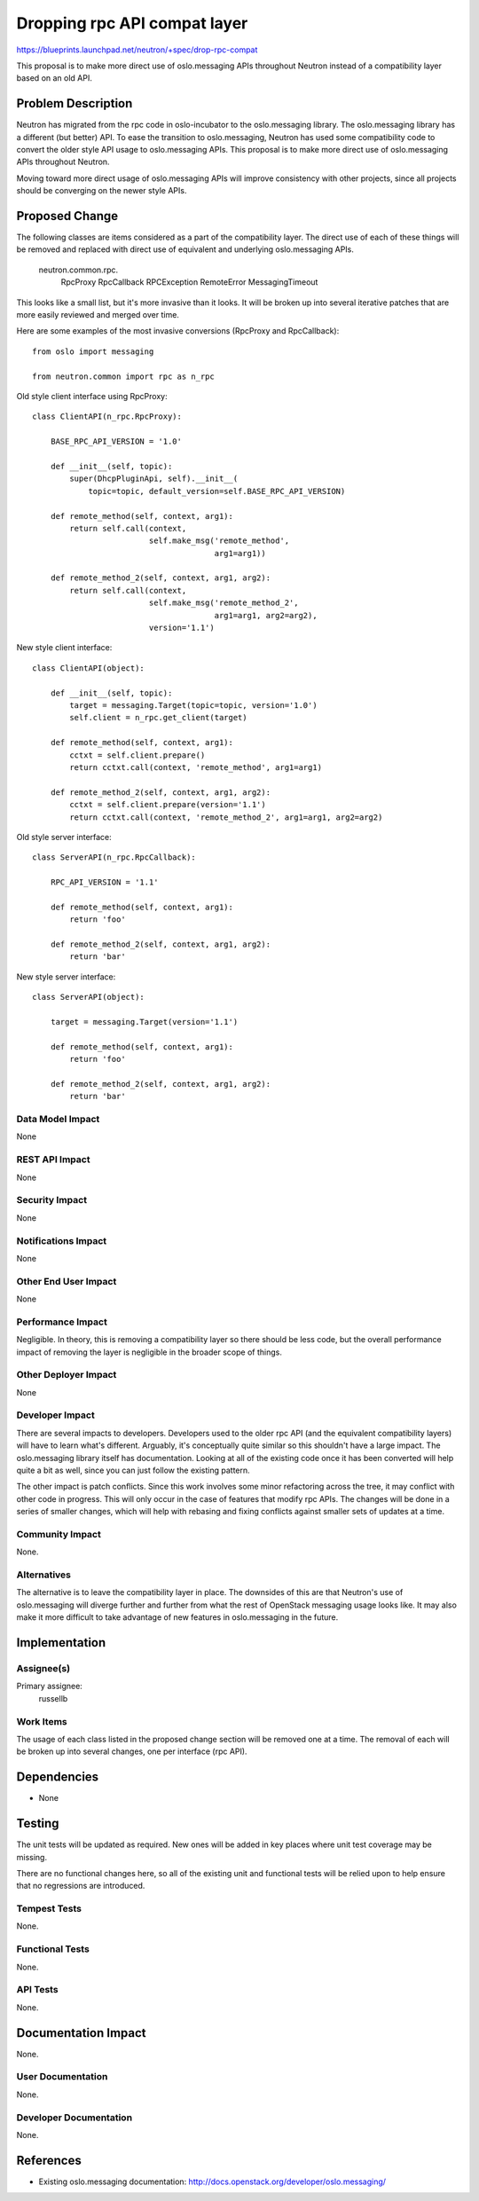 ..
 This work is licensed under a Creative Commons Attribution 3.0 Unported
 License.

 http://creativecommons.org/licenses/by/3.0/legalcode

=============================
Dropping rpc API compat layer
=============================

https://blueprints.launchpad.net/neutron/+spec/drop-rpc-compat

This proposal is to make more direct use of oslo.messaging APIs throughout
Neutron instead of a compatibility layer based on an old API.

Problem Description
===================

Neutron has migrated from the rpc code in oslo-incubator to the oslo.messaging
library.  The oslo.messaging library has a different (but better) API.  To ease
the transition to oslo.messaging, Neutron has used some compatibility code to
convert the older style API usage to oslo.messaging APIs.  This proposal is to
make more direct use of oslo.messaging APIs throughout Neutron.

Moving toward more direct usage of oslo.messaging APIs will improve consistency
with other projects, since all projects should be converging on the newer style
APIs.

Proposed Change
===============

The following classes are items considered as a part of the compatibility layer.
The direct use of each of these things will be removed and replaced with direct
use of equivalent and underlying oslo.messaging APIs.

  neutron.common.rpc.
    RpcProxy
    RpcCallback
    RPCException
    RemoteError
    MessagingTimeout

This looks like a small list, but it's more invasive than it looks.  It will be
broken up into several iterative patches that are more easily reviewed and
merged over time.

Here are some examples of the most invasive conversions (RpcProxy and
RpcCallback)::

    from oslo import messaging

    from neutron.common import rpc as n_rpc


Old style client interface using RpcProxy::

    class ClientAPI(n_rpc.RpcProxy):

        BASE_RPC_API_VERSION = '1.0'

        def __init__(self, topic):
            super(DhcpPluginApi, self).__init__(
                topic=topic, default_version=self.BASE_RPC_API_VERSION)

        def remote_method(self, context, arg1):
            return self.call(context,
                             self.make_msg('remote_method',
                                           arg1=arg1))

        def remote_method_2(self, context, arg1, arg2):
            return self.call(context,
                             self.make_msg('remote_method_2',
                                           arg1=arg1, arg2=arg2),
                             version='1.1')

New style client interface::

    class ClientAPI(object):

        def __init__(self, topic):
            target = messaging.Target(topic=topic, version='1.0')
            self.client = n_rpc.get_client(target)

        def remote_method(self, context, arg1):
            cctxt = self.client.prepare()
            return cctxt.call(context, 'remote_method', arg1=arg1)

        def remote_method_2(self, context, arg1, arg2):
            cctxt = self.client.prepare(version='1.1')
            return cctxt.call(context, 'remote_method_2', arg1=arg1, arg2=arg2)


Old style server interface::

    class ServerAPI(n_rpc.RpcCallback):

        RPC_API_VERSION = '1.1'

        def remote_method(self, context, arg1):
            return 'foo'

        def remote_method_2(self, context, arg1, arg2):
            return 'bar'


New style server interface::

    class ServerAPI(object):

        target = messaging.Target(version='1.1')

        def remote_method(self, context, arg1):
            return 'foo'

        def remote_method_2(self, context, arg1, arg2):
            return 'bar'


Data Model Impact
-----------------

None

REST API Impact
---------------

None

Security Impact
---------------

None

Notifications Impact
--------------------

None

Other End User Impact
---------------------

None

Performance Impact
------------------

Negligible.   In theory, this is removing a compatibility layer so there should
be less code, but the overall performance impact of removing the layer is
negligible in the broader scope of things.

Other Deployer Impact
---------------------

None

Developer Impact
----------------

There are several impacts to developers.  Developers used to the older rpc API
(and the equivalent compatibility layers) will have to learn what's different.
Arguably, it's conceptually quite similar so this shouldn't have a large impact.
The oslo.messaging library itself has documentation.  Looking at all of the
existing code once it has been converted will help quite a bit as well, since
you can just follow the existing pattern.

The other impact is patch conflicts.  Since this work involves some minor
refactoring across the tree, it may conflict with other code in progress.  This
will only occur in the case of features that modify rpc APIs.  The changes will
be done in a series of smaller changes, which will help with rebasing and fixing
conflicts against smaller sets of updates at a time.

Community Impact
----------------

None.

Alternatives
------------

The alternative is to leave the compatibility layer in place.  The downsides of
this are that Neutron's use of oslo.messaging will diverge further and further
from what the rest of OpenStack messaging usage looks like.  It may also make it
more difficult to take advantage of new features in oslo.messaging in the
future.


Implementation
==============

Assignee(s)
-----------

Primary assignee:
  russellb

Work Items
----------

The usage of each class listed in the proposed change section will be removed
one at a time.  The removal of each will be broken up into several changes, one
per interface (rpc API).


Dependencies
============

* None


Testing
=======

The unit tests will be updated as required.  New ones will be added in key
places where unit test coverage may be missing.

There are no functional changes here, so all of the existing unit and functional
tests will be relied upon to help ensure that no regressions are introduced.

Tempest Tests
-------------

None.

Functional Tests
----------------

None.

API Tests
---------

None.


Documentation Impact
====================

None.

User Documentation
------------------

None.

Developer Documentation
-----------------------

None.

References
==========

* Existing oslo.messaging documentation:
  http://docs.openstack.org/developer/oslo.messaging/
